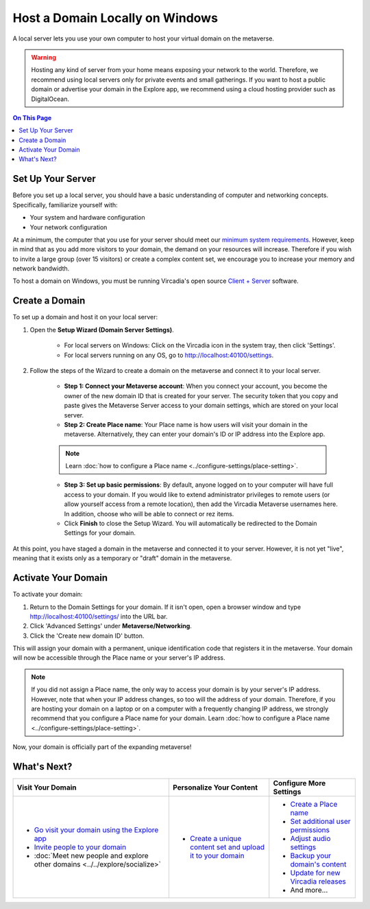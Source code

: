 ################################
Host a Domain Locally on Windows
################################

A local server lets you use your own computer to host your virtual domain on the metaverse.

.. warning:: Hosting any kind of server from your home means exposing your network to the world. Therefore, we recommend using local servers only for private events and small gatherings. If you want to host a public domain or advertise your domain in the Explore app, we recommend using a cloud hosting provider such as DigitalOcean.

.. contents:: On This Page
    :depth: 2

------------------
Set Up Your Server
------------------

Before you set up a local server, you should have a basic understanding of computer and networking concepts. Specifically, familiarize yourself with:

* Your system and hardware configuration
* Your network configuration

At a minimum, the computer that you use for your server should meet our `minimum system requirements <../../explore/get-started/install.html#minimum-system-requirements>`_. However, keep in mind that as you add more visitors to your domain, the demand on your resources will increase. Therefore if you wish to invite a large group (over 15 visitors) or create a complex content set, we encourage you to increase your memory and network bandwidth. 

To host a domain on Windows, you must be running Vircadia's open source `Client + Server <https://vircadia.com/download-vircadia/#windows>`_ software.

---------------
Create a Domain
---------------

To set up a domain and host it on your local server:

1. Open the **Setup Wizard (Domain Server Settings)**. 

    * For local servers on Windows: Click on the Vircadia icon in the system tray, then click 'Settings'.
    * For local servers running on any OS, go to http://localhost:40100/settings.

2. Follow the steps of the Wizard to create a domain on the metaverse and connect it to your local server. 
    
    * **Step 1: Connect your Metaverse account**: When you connect your account, you become the owner of the new domain ID that is created for your server. The security token that you copy and paste gives the Metaverse Server access to your domain settings, which are stored on your local server.
    * **Step 2: Create Place name**: Your Place name is how users will visit your domain in the metaverse. Alternatively, they can enter your domain's ID or IP address into the Explore app.
    
    .. note:: Learn :doc:`how to configure a Place name <../configure-settings/place-setting>`.
    
    * **Step 3: Set up basic permissions**: By default, anyone logged on to your computer will have full access to your domain. If you would like to extend administrator privileges to remote users (or allow yourself access from a remote location), then add the Vircadia Metaverse usernames here. In addition, choose who will be able to connect or rez items. 
    * Click **Finish** to close the Setup Wizard. You will automatically be redirected to the Domain Settings for your domain.
    
At this point, you have staged a domain in the metaverse and connected it to your server. However, it is not yet "live", meaning that it exists only as a temporary or "draft" domain in the metaverse. 

--------------------
Activate Your Domain
--------------------

To activate your domain: 

1. Return to the Domain Settings for your domain. If it isn't open, open a browser window and type http://localhost:40100/settings/ into the URL bar.
2. Click 'Advanced Settings' under **Metaverse/Networking**.
3. Click the 'Create new domain ID' button. 

This will assign your domain with a permanent, unique identification code that registers it in the metaverse. Your domain will now be accessible through the Place name or your server's IP address. 

.. note:: If you did not assign a Place name, the only way to access your domain is by your server's IP address. However, note that when your IP address changes, so too will the address of your domain. Therefore, if you are hosting your domain on a laptop or on a computer with a frequently changing IP address, we strongly recommend that you configure a Place name for your domain. Learn :doc:`how to configure a Place name <../configure-settings/place-setting>`. 

Now, your domain is officially part of the expanding metaverse! 

------------
What's Next?
------------

.. rst-class:: list-table

+-----------------------------------------------+--------------------------------------+-----------------------------------------------+
| Visit Your Domain                             | Personalize Your Content             | Configure More Settings                       |
+===============================================+======================================+===============================================+
| * `Go visit your domain using the Explore app | * `Create a unique content set and   | * `Create a Place name <../configure-settings |
|   <../../explore/travel.html#goto-app>`_      |   upload it to your domain           |   /place-setting.html>`_                      |
| * `Invite people to your domain <../invite-us |   <../add-content.html>`_            | * `Set additional user permissions <../config |
|   ers.html>`_                                 |                                      |   ure-settings/permission-settings.html>`_    |
| * :doc:`Meet new people and explore other     |                                      | * `Adjust audio settings <../configure-settin |
|   domains <../../explore/socialize>`          |                                      |   gs/audio-settings.html>`_                   |
|                                               |                                      | * `Backup your domain's content <../maintain- |
|                                               |                                      |   domain/backup-domain.html>`_                |
|                                               |                                      | * `Update for new Vircadia releases           |
|                                               |                                      |   <../maintain-domain/update-software.html>`_ |
|                                               |                                      | * And more...                                 |
+-----------------------------------------------+--------------------------------------+-----------------------------------------------+
